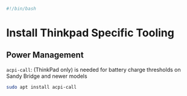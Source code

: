 #+PROPERTY: header-args :tangle "./thinkpad.sh"
#+BEGIN_SRC bash
#!/bin/bash
#+END_SRC
* Install Thinkpad Specific Tooling
** Power Management
=acpi-call=: (ThinkPad only) is needed for battery charge thresholds on Sandy Bridge and newer models
#+BEGIN_SRC bash
sudo apt install acpi-call
#+END_SRC



